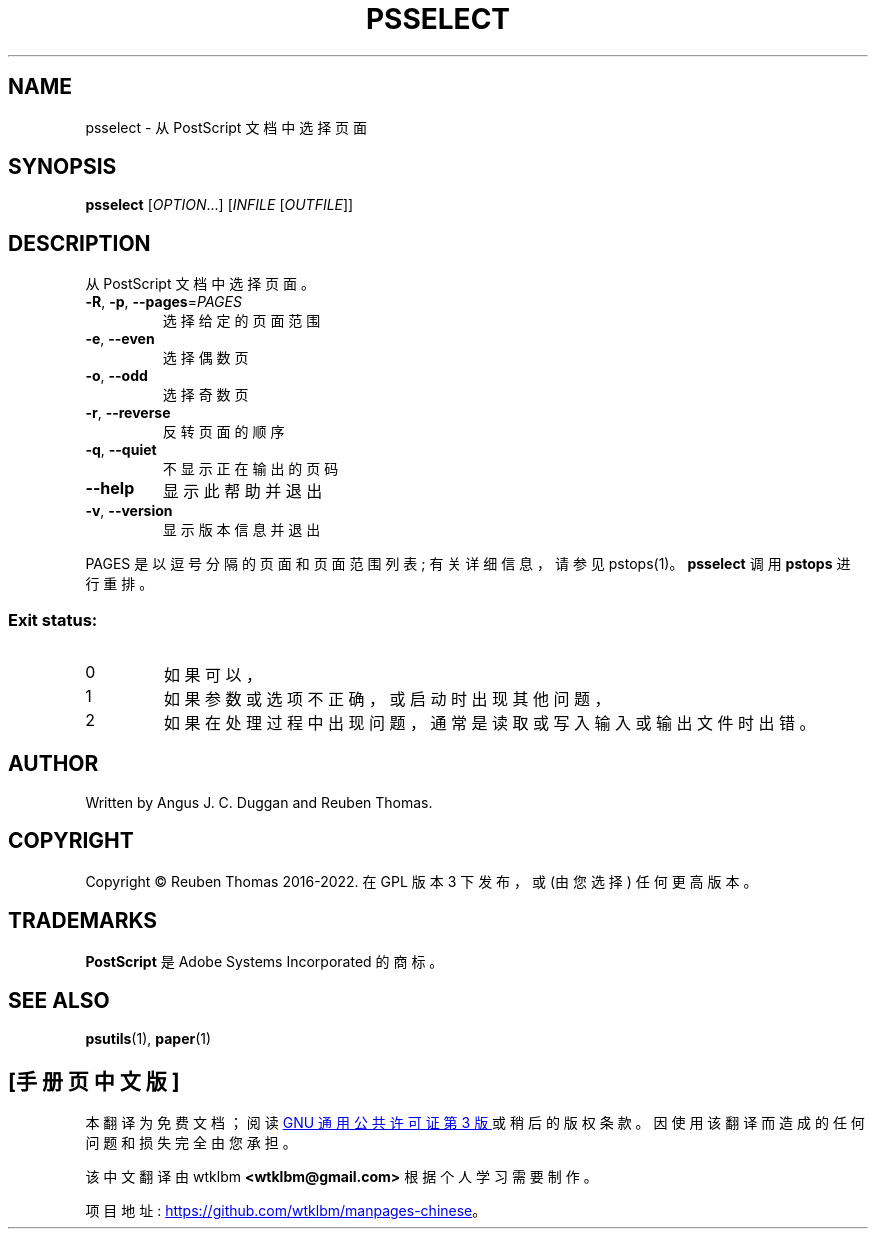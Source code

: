 .\" -*- coding: UTF-8 -*-
.\" DO NOT MODIFY THIS FILE!  It was generated by help2man 1.47.13.
.\"*******************************************************************
.\"
.\" This file was generated with po4a. Translate the source file.
.\"
.\"*******************************************************************
.TH PSSELECT 1 "May 2022" "psselect 2.09" "User Commands"
.SH NAME
psselect \- 从 PostScript 文档中选择页面
.SH SYNOPSIS
\fBpsselect\fP [\fI\,OPTION\/\fP...] [\fI\,INFILE \/\fP[\fI\,OUTFILE\/\fP]]
.SH DESCRIPTION
从 PostScript 文档中选择页面。
.TP 
\fB\-R\fP, \fB\-p\fP, \fB\-\-pages\fP=\fI\,PAGES\/\fP
选择给定的页面范围
.TP 
\fB\-e\fP, \fB\-\-even\fP
选择偶数页
.TP 
\fB\-o\fP, \fB\-\-odd\fP
选择奇数页
.TP 
\fB\-r\fP, \fB\-\-reverse\fP
反转页面的顺序
.TP 
\fB\-q\fP, \fB\-\-quiet\fP
不显示正在输出的页码
.TP 
\fB\-\-help\fP
显示此帮助并退出
.TP 
\fB\-v\fP, \fB\-\-version\fP
显示版本信息并退出
.PP
PAGES 是以逗号分隔的页面和页面范围列表; 有关详细信息，请参见 pstops(1)。 \fBpsselect\fP 调用 \fBpstops\fP 进行重排。
.SS "Exit status:"
.TP 
0
如果可以，
.TP 
1
如果参数或选项不正确，或启动时出现其他问题，
.TP 
2
如果在处理过程中出现问题，通常是读取或写入输入或输出文件时出错。
.SH AUTHOR
Written by Angus J.  C. Duggan and Reuben Thomas.
.SH COPYRIGHT
Copyright \(co Reuben Thomas 2016\-2022.   在 GPL 版本 3 下发布，或 (由您选择) 任何更高版本。
.SH TRADEMARKS
\fBPostScript\fP 是 Adobe Systems Incorporated 的商标。
.SH "SEE ALSO"
\fBpsutils\fP(1), \fBpaper\fP(1)
.PP
.SH [手册页中文版]
.PP
本翻译为免费文档；阅读
.UR https://www.gnu.org/licenses/gpl-3.0.html
GNU 通用公共许可证第 3 版
.UE
或稍后的版权条款。因使用该翻译而造成的任何问题和损失完全由您承担。
.PP
该中文翻译由 wtklbm
.B <wtklbm@gmail.com>
根据个人学习需要制作。
.PP
项目地址:
.UR \fBhttps://github.com/wtklbm/manpages-chinese\fR
.ME 。
